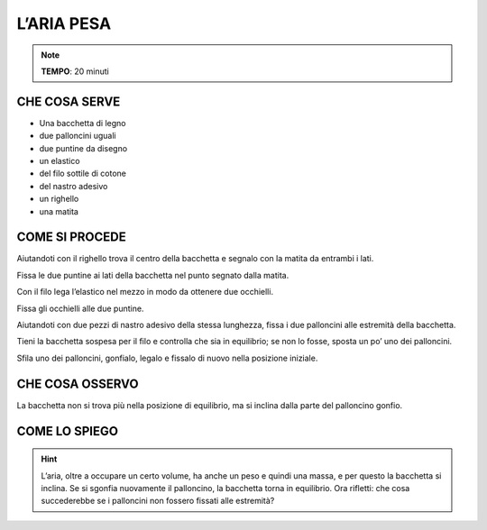 L’ARIA PESA
============

.. note::
   **TEMPO**: 20 minuti

CHE COSA SERVE
---------------

- Una bacchetta di legno
- due palloncini uguali 
- due puntine da disegno 
- un elastico
- del filo sottile di cotone 
- del nastro adesivo 
- un righello
- una matita

COME SI PROCEDE
----------------

Aiutandoti con il righello trova il centro della bacchetta e segnalo con la matita da entrambi i lati.

Fissa le due puntine ai lati della bacchetta nel punto segnato dalla matita.

Con il filo lega l’elastico nel mezzo in modo da ottenere due occhielli.

Fissa gli occhielli alle due puntine.

Aiutandoti con due pezzi di nastro adesivo della stessa lunghezza, fissa i due palloncini alle estremità della bacchetta.

Tieni la bacchetta sospesa per il filo e controlla che sia in equilibrio; se non lo fosse, sposta un po’ uno dei palloncini.

Sfila uno dei palloncini, gonfialo, legalo e fissalo di nuovo nella posizione iniziale.

CHE COSA OSSERVO
-----------------

La bacchetta non si trova più nella posizione di equilibrio, ma si inclina dalla parte del palloncino gonfio.

COME LO SPIEGO
---------------

.. hint::  

   L’aria, oltre a occupare un certo volume, ha anche un peso e quindi una massa, e per questo la bacchetta si inclina. Se si sgonfia nuovamente il palloncino, la bacchetta torna in equilibrio. Ora rifletti: che cosa succederebbe se i palloncini non fossero fissati alle estremità?

